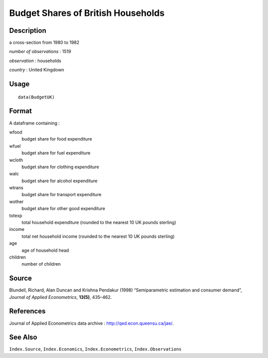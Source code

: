 +--------------------------------------+--------------------------------------+
| BudgetUK                             |
| R Documentation                      |
+--------------------------------------+--------------------------------------+

Budget Shares of British Households
-----------------------------------

Description
~~~~~~~~~~~

a cross-section from 1980 to 1982

*number of observations* : 1519

*observation* : households

*country* : United Kingdown

Usage
~~~~~

::

    data(BudgetUK)

Format
~~~~~~

A dataframe containing :

wfood
    budget share for food expenditure

wfuel
    budget share for fuel expenditure

wcloth
    budget share for clothing expenditure

walc
    budget share for alcohol expenditure

wtrans
    budget share for transport expenditure

wother
    budget share for other good expenditure

totexp
    total household expenditure (rounded to the nearest 10 UK pounds
    sterling)

income
    total net household income (rounded to the nearest 10 UK pounds
    sterling)

age
    age of household head

children
    number of children

Source
~~~~~~

Blundell, Richard, Alan Duncan and Krishna Pendakur (1998)
“Semiparametric estimation and consumer demand”, *Journal of Applied
Econometrics*, **13(5)**, 435–462.

References
~~~~~~~~~~

Journal of Applied Econometrics data archive :
http://qed.econ.queensu.ca/jae/.

See Also
~~~~~~~~

``Index.Source``, ``Index.Economics``, ``Index.Econometrics``,
``Index.Observations``
